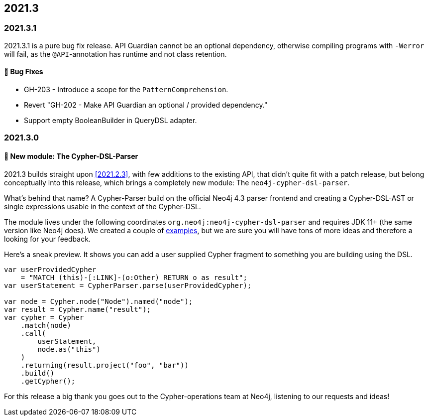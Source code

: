 == 2021.3

=== 2021.3.1

2021.3.1 is a pure bug fix release. API Guardian cannot be an optional dependency, otherwise compiling programs with `-Werror`
will fail, as the `@API`-annotation has runtime and not class retention.

==== 🐛 Bug Fixes

* GH-203 - Introduce a scope for the `PatternComprehension`.
* Revert "GH-202 - Make API Guardian an optional / provided dependency."
* Support empty BooleanBuilder in QueryDSL adapter.

=== 2021.3.0

==== 🚀 New module: The Cypher-DSL-Parser

2021.3 builds straight upon <<2021.2.3>>, with few additions to the existing API, that didn't quite fit with a patch release,
but belong conceptually into this release, which brings a completely new module: The `neo4j-cypher-dsl-parser`.

What's behind that name? A Cypher-Parser build on the official Neo4j 4.3 parser frontend and creating a Cypher-DSL-AST or
single expressions usable in the context of the Cypher-DSL.

The module lives under the following coordinates `org.neo4j:neo4j-cypher-dsl-parser` and requires JDK 11+ (the same version like Neo4j does).
We created a couple of <<cypher-parser-examples,examples>>, but we are sure you will have tons of more ideas and therefore
a looking for your feedback.

Here's a sneak preview. It shows you can add a user supplied Cypher fragment to something you are building using the DSL.

[source,java]
----
var userProvidedCypher
    = "MATCH (this)-[:LINK]-(o:Other) RETURN o as result";
var userStatement = CypherParser.parse(userProvidedCypher);

var node = Cypher.node("Node").named("node");
var result = Cypher.name("result");
var cypher = Cypher
    .match(node)
    .call(
        userStatement,
        node.as("this")
    )
    .returning(result.project("foo", "bar"))
    .build()
    .getCypher();
----

For this release a big thank you goes out to the Cypher-operations team at Neo4j, listening to our requests and ideas!
